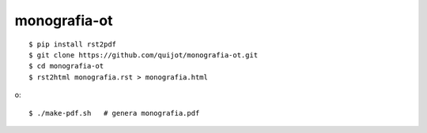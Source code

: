 =============
monografia-ot
=============

::

    $ pip install rst2pdf
    $ git clone https://github.com/quijot/monografia-ot.git
    $ cd monografia-ot
    $ rst2html monografia.rst > monografia.html

o::

    $ ./make-pdf.sh   # genera monografia.pdf
